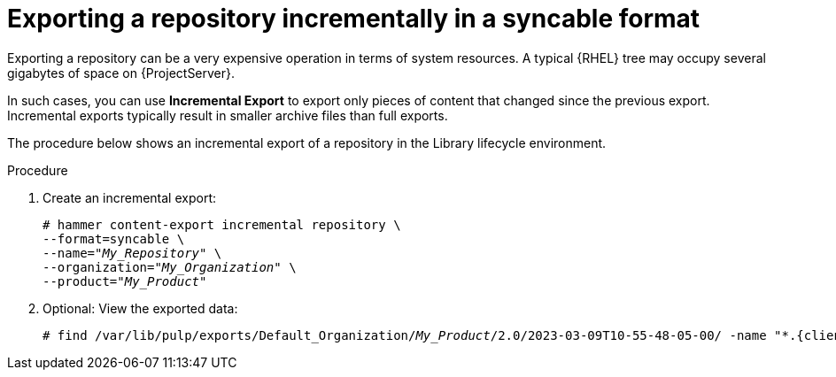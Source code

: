 [id="Exporting_a_Repository_Incrementally_in_a_Syncable_Format_{context}"]
= Exporting a repository incrementally in a syncable format

Exporting a repository can be a very expensive operation in terms of system resources.
A typical {RHEL} tree may occupy several gigabytes of space on {ProjectServer}.

In such cases, you can use *Incremental Export* to export only pieces of content that changed since the previous export.
Incremental exports typically result in smaller archive files than full exports.

The procedure below shows an incremental export of a repository in the Library lifecycle environment.

.Procedure
. Create an incremental export:
+
[options="nowrap" subs="+quotes"]
----
# hammer content-export incremental repository \
--format=syncable \
--name="_My_Repository_" \
--organization="_My_Organization_" \
--product="_My_Product_"
----
. Optional: View the exported data:
+
[options="nowrap", subs="+quotes,verbatim,attributes"]
----
# find /var/lib/pulp/exports/Default_Organization/_My_Product_/2.0/2023-03-09T10-55-48-05-00/ -name "*.{client-pkg-ext}"
----
